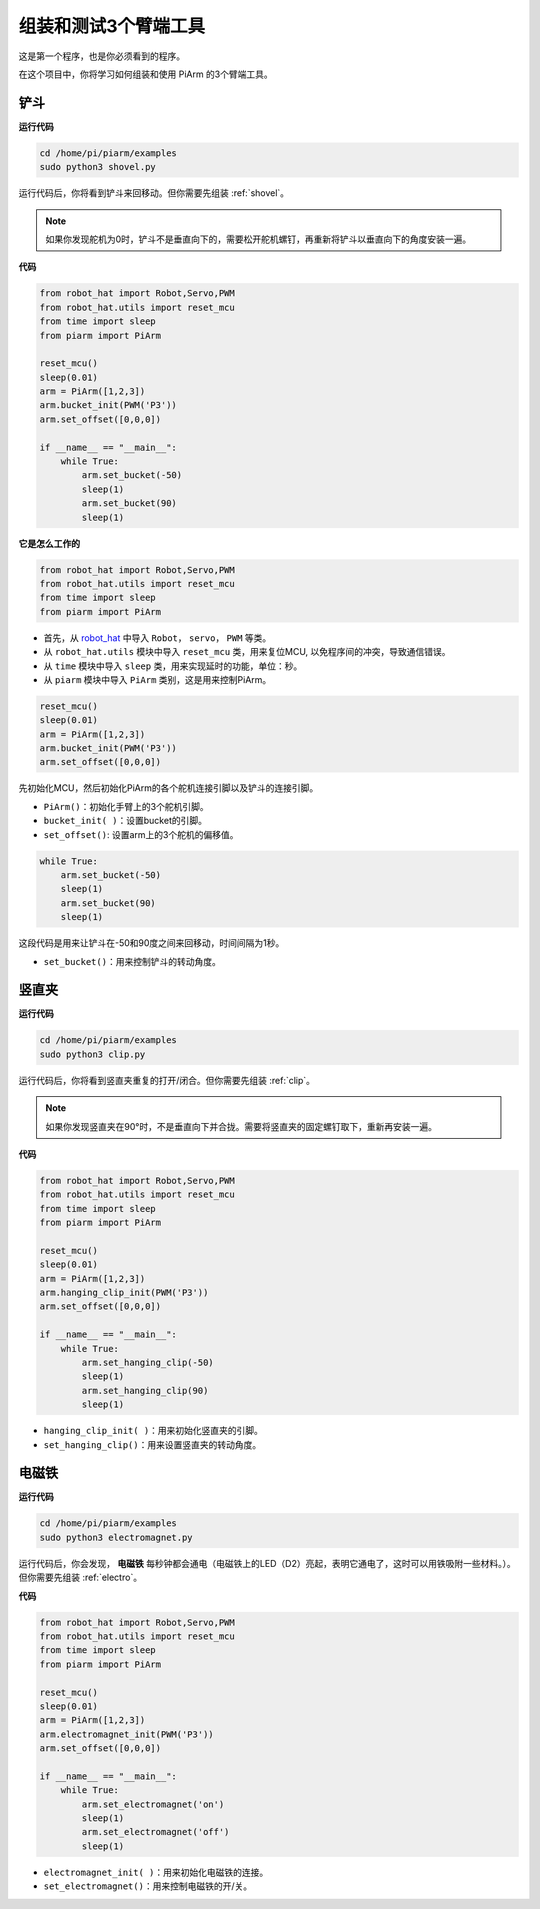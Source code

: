 组装和测试3个臂端工具
===================================

这是第一个程序，也是你必须看到的程序。

在这个项目中，你将学习如何组装和使用 PiArm 的3个臂端工具。

.. _py_shovel:

铲斗
--------------------------

**运行代码**


.. raw:: html

    <run></run>

.. code-block::

    cd /home/pi/piarm/examples
    sudo python3 shovel.py

运行代码后，你将看到铲斗来回移动。但你需要先组装 :ref:`shovel`。

.. note::
    如果你发现舵机为0时，铲斗不是垂直向下的，需要松开舵机螺钉，再重新将铲斗以垂直向下的角度安装一遍。

**代码**


.. raw:: html

    <run></run>

.. code-block:: python

    from robot_hat import Robot,Servo,PWM
    from robot_hat.utils import reset_mcu
    from time import sleep
    from piarm import PiArm

    reset_mcu()
    sleep(0.01)
    arm = PiArm([1,2,3])
    arm.bucket_init(PWM('P3'))
    arm.set_offset([0,0,0])

    if __name__ == "__main__":
        while True:
            arm.set_bucket(-50)
            sleep(1)		
            arm.set_bucket(90)
            sleep(1)

**它是怎么工作的**

.. code-block::

    from robot_hat import Robot,Servo,PWM
    from robot_hat.utils import reset_mcu
    from time import sleep
    from piarm import PiArm

* 首先，从 `robot_hat <https://robot-hat.readthedocs.io/en/latest/index.html>`_ 中导入 ``Robot``， ``servo``， ``PWM`` 等类。
* 从 ``robot_hat.utils`` 模块中导入 ``reset_mcu`` 类，用来复位MCU, 以免程序间的冲突，导致通信错误。
* 从 ``time`` 模块中导入 ``sleep`` 类，用来实现延时的功能，单位：秒。
* 从 ``piarm`` 模块中导入 ``PiArm`` 类别，这是用来控制PiArm。

.. code-block::

    reset_mcu()
    sleep(0.01)
    arm = PiArm([1,2,3])
    arm.bucket_init(PWM('P3'))
    arm.set_offset([0,0,0])

先初始化MCU，然后初始化PiArm的各个舵机连接引脚以及铲斗的连接引脚。

* ``PiArm()``：初始化手臂上的3个舵机引脚。
* ``bucket_init( )``：设置bucket的引脚。
* ``set_offset()``: 设置arm上的3个舵机的偏移值。

.. code-block::

    while True:
        arm.set_bucket(-50)
        sleep(1)		
        arm.set_bucket(90)
        sleep(1)

这段代码是用来让铲斗在-50和90度之间来回移动，时间间隔为1秒。

* ``set_bucket()``：用来控制铲斗的转动角度。

.. _py_clip:

竖直夹
--------------------

**运行代码**

.. raw:: html

    <run></run>

.. code-block::

    cd /home/pi/piarm/examples
    sudo python3 clip.py

运行代码后，你将看到竖直夹重复的打开/闭合。但你需要先组装 :ref:`clip`。

.. note::
    如果你发现竖直夹在90°时，不是垂直向下并合拢。需要将竖直夹的固定螺钉取下，重新再安装一遍。


**代码**


.. raw:: html

    <run></run>

.. code-block:: python

    from robot_hat import Robot,Servo,PWM
    from robot_hat.utils import reset_mcu
    from time import sleep
    from piarm import PiArm

    reset_mcu()
    sleep(0.01)
    arm = PiArm([1,2,3])
    arm.hanging_clip_init(PWM('P3'))
    arm.set_offset([0,0,0])

    if __name__ == "__main__":
        while True:
            arm.set_hanging_clip(-50)  		
            sleep(1)		
            arm.set_hanging_clip(90)		
            sleep(1)

* ``hanging_clip_init( )``：用来初始化竖直夹的引脚。
* ``set_hanging_clip()``：用来设置竖直夹的转动角度。 

.. _py_electro:

电磁铁
-------------------------

**运行代码**

.. raw:: html

    <run></run>

.. code-block::

    cd /home/pi/piarm/examples
    sudo python3 electromagnet.py

运行代码后，你会发现， **电磁铁** 每秒钟都会通电（电磁铁上的LED（D2）亮起，表明它通电了，这时可以用铁吸附一些材料。）。但你需要先组装 :ref:`electro`。

**代码**

.. raw:: html

    <run></run>

.. code-block:: python

    from robot_hat import Robot,Servo,PWM
    from robot_hat.utils import reset_mcu
    from time import sleep
    from piarm import PiArm

    reset_mcu()
    sleep(0.01)
    arm = PiArm([1,2,3])
    arm.electromagnet_init(PWM('P3'))
    arm.set_offset([0,0,0])

    if __name__ == "__main__":
        while True:		
            arm.set_electromagnet('on')
            sleep(1)			
            arm.set_electromagnet('off')
            sleep(1)


* ``electromagnet_init( )``：用来初始化电磁铁的连接。
* ``set_electromagnet()``：用来控制电磁铁的开/关。







